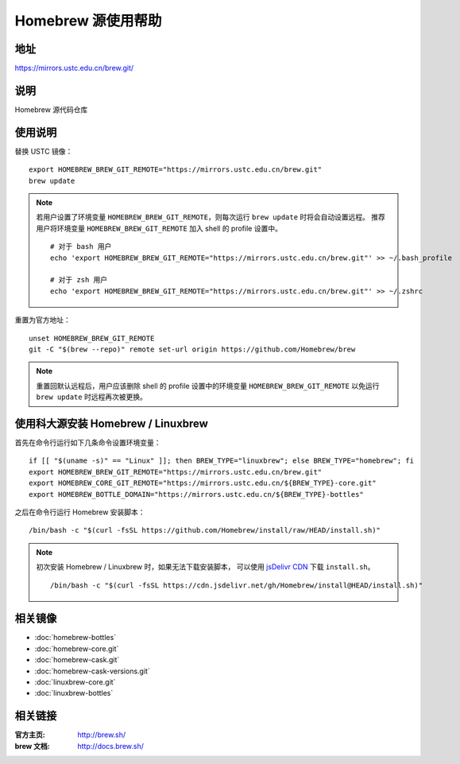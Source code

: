===================
Homebrew 源使用帮助
===================

地址
====

https://mirrors.ustc.edu.cn/brew.git/

说明
====

Homebrew 源代码仓库

使用说明
========

替换 USTC 镜像：

::

    export HOMEBREW_BREW_GIT_REMOTE="https://mirrors.ustc.edu.cn/brew.git"
    brew update

.. note::
    若用户设置了环境变量 ``HOMEBREW_BREW_GIT_REMOTE``，则每次运行 ``brew update`` 时将会自动设置远程。
    推荐用户将环境变量 ``HOMEBREW_BREW_GIT_REMOTE`` 加入 shell 的 profile 设置中。

    ::

        # 对于 bash 用户
        echo 'export HOMEBREW_BREW_GIT_REMOTE="https://mirrors.ustc.edu.cn/brew.git"' >> ~/.bash_profile

        # 对于 zsh 用户
        echo 'export HOMEBREW_BREW_GIT_REMOTE="https://mirrors.ustc.edu.cn/brew.git"' >> ~/.zshrc

重置为官方地址：

::

    unset HOMEBREW_BREW_GIT_REMOTE
    git -C "$(brew --repo)" remote set-url origin https://github.com/Homebrew/brew

.. note::
    重置回默认远程后，用户应该删除 shell 的 profile 设置中的环境变量 ``HOMEBREW_BREW_GIT_REMOTE`` 以免运行 ``brew update`` 时远程再次被更换。

使用科大源安装 Homebrew / Linuxbrew
=====================================

首先在命令行运行如下几条命令设置环境变量：

::

    if [[ "$(uname -s)" == "Linux" ]]; then BREW_TYPE="linuxbrew"; else BREW_TYPE="homebrew"; fi
    export HOMEBREW_BREW_GIT_REMOTE="https://mirrors.ustc.edu.cn/brew.git"
    export HOMEBREW_CORE_GIT_REMOTE="https://mirrors.ustc.edu.cn/${BREW_TYPE}-core.git"
    export HOMEBREW_BOTTLE_DOMAIN="https://mirrors.ustc.edu.cn/${BREW_TYPE}-bottles"

之后在命令行运行 Homebrew 安装脚本：

::

    /bin/bash -c "$(curl -fsSL https://github.com/Homebrew/install/raw/HEAD/install.sh)"

.. note::
    初次安装 Homebrew / Linuxbrew 时，如果无法下载安装脚本，
    可以使用 `jsDelivr CDN <https://cdn.jsdelivr.net/gh/Homebrew/install@HEAD/install.sh>`_
    下载 ``install.sh``。

    ::

        /bin/bash -c "$(curl -fsSL https://cdn.jsdelivr.net/gh/Homebrew/install@HEAD/install.sh)"

相关镜像
========
- :doc:`homebrew-bottles`
- :doc:`homebrew-core.git`
- :doc:`homebrew-cask.git`
- :doc:`homebrew-cask-versions.git`
- :doc:`linuxbrew-core.git`
- :doc:`linuxbrew-bottles`

相关链接
========

:官方主页: http://brew.sh/
:brew 文档: http://docs.brew.sh/
